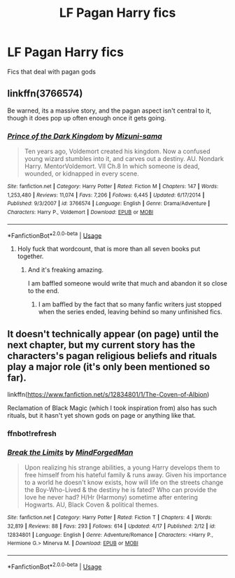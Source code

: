 #+TITLE: LF Pagan Harry fics

* LF Pagan Harry fics
:PROPERTIES:
:Author: mussernj
:Score: 13
:DateUnix: 1527725891.0
:DateShort: 2018-May-31
:FlairText: Request
:END:
Fics that deal with pagan gods


** linkffn(3766574)

Be warned, its a massive story, and the pagan aspect isn't central to it, though it does pop up often enough once it gets going.
:PROPERTIES:
:Author: sicarius0218
:Score: 13
:DateUnix: 1527726552.0
:DateShort: 2018-May-31
:END:

*** [[https://www.fanfiction.net/s/3766574/1/][*/Prince of the Dark Kingdom/*]] by [[https://www.fanfiction.net/u/1355498/Mizuni-sama][/Mizuni-sama/]]

#+begin_quote
  Ten years ago, Voldemort created his kingdom. Now a confused young wizard stumbles into it, and carves out a destiny. AU. Nondark Harry. MentorVoldemort. VII Ch.8 In which someone is dead, wounded, or kidnapped in every scene.
#+end_quote

^{/Site/:} ^{fanfiction.net} ^{*|*} ^{/Category/:} ^{Harry} ^{Potter} ^{*|*} ^{/Rated/:} ^{Fiction} ^{M} ^{*|*} ^{/Chapters/:} ^{147} ^{*|*} ^{/Words/:} ^{1,253,480} ^{*|*} ^{/Reviews/:} ^{11,074} ^{*|*} ^{/Favs/:} ^{7,206} ^{*|*} ^{/Follows/:} ^{6,445} ^{*|*} ^{/Updated/:} ^{6/17/2014} ^{*|*} ^{/Published/:} ^{9/3/2007} ^{*|*} ^{/id/:} ^{3766574} ^{*|*} ^{/Language/:} ^{English} ^{*|*} ^{/Genre/:} ^{Drama/Adventure} ^{*|*} ^{/Characters/:} ^{Harry} ^{P.,} ^{Voldemort} ^{*|*} ^{/Download/:} ^{[[http://www.ff2ebook.com/old/ffn-bot/index.php?id=3766574&source=ff&filetype=epub][EPUB]]} ^{or} ^{[[http://www.ff2ebook.com/old/ffn-bot/index.php?id=3766574&source=ff&filetype=mobi][MOBI]]}

--------------

*FanfictionBot*^{2.0.0-beta} | [[https://github.com/tusing/reddit-ffn-bot/wiki/Usage][Usage]]
:PROPERTIES:
:Author: FanfictionBot
:Score: 3
:DateUnix: 1527726603.0
:DateShort: 2018-May-31
:END:

**** Holy fuck that wordcount, that is more than all seven books put together.
:PROPERTIES:
:Score: 4
:DateUnix: 1527733539.0
:DateShort: 2018-May-31
:END:

***** And it's freaking amazing.

I am baffled someone would write that much and abandon it so close to the end.
:PROPERTIES:
:Author: Lindsiria
:Score: 8
:DateUnix: 1527740997.0
:DateShort: 2018-May-31
:END:

****** I am baffled by the fact that so many fanfic writers just stopped when the series ended, leaving behind so many unfinished fics.
:PROPERTIES:
:Author: huey4321
:Score: 1
:DateUnix: 1528237382.0
:DateShort: 2018-Jun-06
:END:


** It doesn't technically appear (on page) until the next chapter, but my current story has the characters's pagan religious beliefs and rituals play a major role (it's only been mentioned so far).

linkffn([[https://www.fanfiction.net/s/12834801/1/The-Coven-of-Albion]])

Reclamation of Black Magic (which I took inspiration from) also has such rituals, but it hasn't yet shown gods on page or anything like that.
:PROPERTIES:
:Author: MindForgedManacle
:Score: 1
:DateUnix: 1527769486.0
:DateShort: 2018-May-31
:END:

*** ffnbot!refresh
:PROPERTIES:
:Author: MindForgedManacle
:Score: 1
:DateUnix: 1527793387.0
:DateShort: 2018-May-31
:END:


*** [[https://www.fanfiction.net/s/12834801/1/][*/Break the Limits/*]] by [[https://www.fanfiction.net/u/9583469/MindForgedMan][/MindForgedMan/]]

#+begin_quote
  Upon realizing his strange abilities, a young Harry develops them to free himself from his hateful family & runs away. Given his importance to a world he doesn't know exists, how will life on the streets change the Boy-Who-Lived & the destiny he is fated? Who can provide the love he never had? H/Hr (Harmony) sometime after entering Hogwarts. AU, Black Coven & political themes.
#+end_quote

^{/Site/:} ^{fanfiction.net} ^{*|*} ^{/Category/:} ^{Harry} ^{Potter} ^{*|*} ^{/Rated/:} ^{Fiction} ^{T} ^{*|*} ^{/Chapters/:} ^{4} ^{*|*} ^{/Words/:} ^{32,819} ^{*|*} ^{/Reviews/:} ^{88} ^{*|*} ^{/Favs/:} ^{293} ^{*|*} ^{/Follows/:} ^{614} ^{*|*} ^{/Updated/:} ^{4/17} ^{*|*} ^{/Published/:} ^{2/12} ^{*|*} ^{/id/:} ^{12834801} ^{*|*} ^{/Language/:} ^{English} ^{*|*} ^{/Genre/:} ^{Adventure/Romance} ^{*|*} ^{/Characters/:} ^{<Harry} ^{P.,} ^{Hermione} ^{G.>} ^{Minerva} ^{M.} ^{*|*} ^{/Download/:} ^{[[http://www.ff2ebook.com/old/ffn-bot/index.php?id=12834801&source=ff&filetype=epub][EPUB]]} ^{or} ^{[[http://www.ff2ebook.com/old/ffn-bot/index.php?id=12834801&source=ff&filetype=mobi][MOBI]]}

--------------

*FanfictionBot*^{2.0.0-beta} | [[https://github.com/tusing/reddit-ffn-bot/wiki/Usage][Usage]]
:PROPERTIES:
:Author: FanfictionBot
:Score: 1
:DateUnix: 1527793400.0
:DateShort: 2018-May-31
:END:
